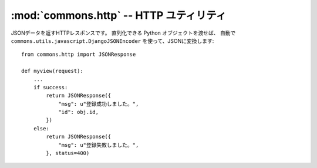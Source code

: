 :mod:`commons.http` -- HTTP ユティリティ
================================================================

.. module:: commons.http
   :synopsis:  HTTP ユティリティ
.. moduleauthor:: Ian Lewis <ian@beproud.jp>

.. class:: JSONResponse

    JSONデータを返すHTTPレスポンスです。 直列化できる Python オブジェクトを渡せば、
    自動で ``commons.utils.javascript.DjangoJSONEncoder`` を使って、JSONに変換します::
    
        from commons.http import JSONResponse

        def myview(request):
            ...
            if success:
                return JSONResponse({
                    "msg": u"登録成功しました。",
                    "id": obj.id,
                })
            else:
                return JSONResponse({
                    "msg": u"登録失敗しました。",
                }, status=400)
